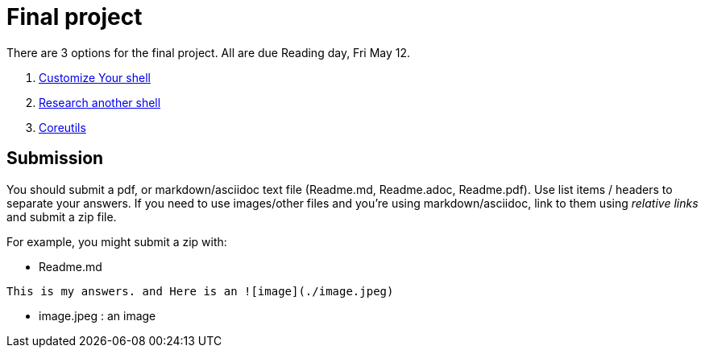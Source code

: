 = Final project

There are 3 options for the final project. All are due Reading day, Fri May 12.

. link:Shell_Customization.adoc[Customize Your shell]

. link:Another_Shell.adoc[Research another shell]

. link:CoreUtils.adoc[Coreutils]

== Submission

You should submit a pdf, or markdown/asciidoc text file (Readme.md, Readme.adoc, Readme.pdf). Use list items / headers to separate your answers. If you need to use images/other files and you're using markdown/asciidoc, link to them using _relative links_ and submit a zip file.

For example, you might submit a zip with:

* Readme.md

[source,md,attributes]
----
This is my answers. and Here is an ![image](./image.jpeg)
----

* image.jpeg : an image
